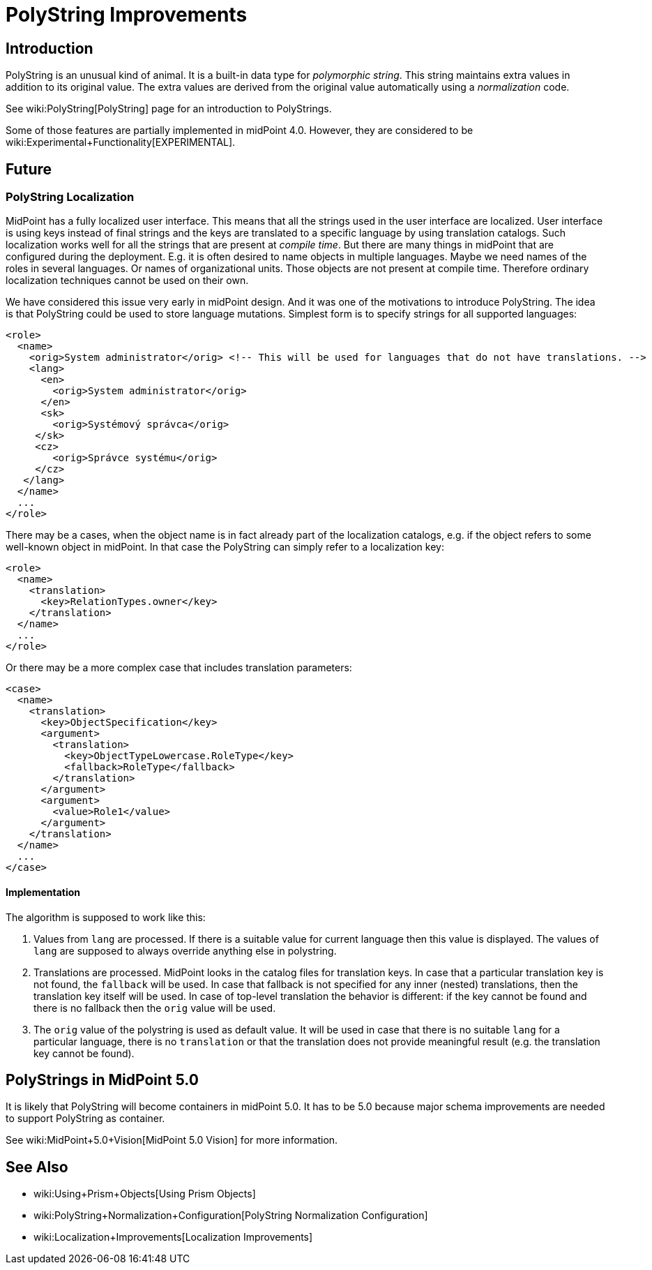 = PolyString Improvements
:page-wiki-name: PolyString Improvements
:page-wiki-id: 30245263
:page-wiki-metadata-create-user: semancik
:page-wiki-metadata-create-date: 2019-03-26T11:32:50.810+01:00
:page-wiki-metadata-modify-user: martin.lizner
:page-wiki-metadata-modify-date: 2020-01-14T12:23:55.853+01:00
:page-planned: true
:page-upkeep-status: red
:page-upkeep-note: This is implemented, convert to documentation!
:page-toc: top

== Introduction

PolyString is an unusual kind of animal.
It is a built-in data type for _polymorphic string_. This string maintains extra values in addition to its original value.
The extra values are derived from the original value automatically using a _normalization_ code.

See wiki:PolyString[PolyString] page for an introduction to PolyStrings.

Some of those features are partially implemented in midPoint 4.0. However, they are considered to be wiki:Experimental+Functionality[EXPERIMENTAL].


== Future


=== PolyString Localization

MidPoint has a fully localized user interface.
This means that all the strings used in the user interface are localized.
User interface is using keys instead of final strings and the keys are translated to a specific language by using translation catalogs.
Such localization works well for all the strings that are present at _compile time_. But there are many things in midPoint that are configured during the deployment.
E.g. it is often desired to name objects in multiple languages.
Maybe we need names of the roles in several languages.
Or names of organizational units.
Those objects are not present at compile time.
Therefore ordinary localization techniques cannot be used on their own.

We have considered this issue very early in midPoint design.
And it was one of the motivations to introduce PolyString.
The idea is that PolyString could be used to store language mutations.
Simplest form is to specify strings for all supported languages:

[source,xml]
----
<role>
  <name>
    <orig>System administrator</orig> <!-- This will be used for languages that do not have translations. -->
    <lang>
      <en>
        <orig>System administrator</orig>
      </en>
      <sk>
        <orig>Systémový správca</orig>
     </sk>
     <cz>
        <orig>Správce systému</orig>
     </cz>
   </lang>
  </name>
  ...
</role>
----

There may be a cases, when the object name is in fact already part of the localization catalogs, e.g. if the object refers to some well-known object in midPoint.
In that case the PolyString can simply refer to a localization key:

[source,xml]
----
<role>
  <name>
    <translation>
      <key>RelationTypes.owner</key>
    </translation>
  </name>
  ...
</role>
----

Or there may be a more complex case that includes translation parameters:

[source,xml]
----
<case>
  <name>
    <translation>
      <key>ObjectSpecification</key>
      <argument>
        <translation>
          <key>ObjectTypeLowercase.RoleType</key>
          <fallback>RoleType</fallback>
        </translation>
      </argument>
      <argument>
        <value>Role1</value>
      </argument>
    </translation>
  </name>
  ...
</case>
----


==== Implementation

The algorithm is supposed to work like this:

. Values from `lang` are processed.
If there is a suitable value for current language then this value is displayed.
The values of `lang` are supposed to always override anything else in polystring.

. Translations are processed.
MidPoint looks in the catalog files for translation keys.
In case that a particular translation key is not found, the `fallback` will be used.
In case that fallback is not specified for any inner (nested) translations, then the translation key itself will be used.
In case of top-level translation the behavior is different: if the key cannot be found and there is no fallback then the `orig` value will be used.

. The `orig` value of the polystring is used as default value.
It will be used in case that there is no suitable `lang` for a particular language, there is no `translation` or that the translation does not provide meaningful result (e.g. the translation key cannot be found).


== PolyStrings in MidPoint 5.0

It is likely that PolyString will become containers in midPoint 5.0. It has to be 5.0 because major schema improvements are needed to support PolyString as container.

See wiki:MidPoint+5.0+Vision[MidPoint 5.0 Vision] for more information.


== See Also

* wiki:Using+Prism+Objects[Using Prism Objects]

* wiki:PolyString+Normalization+Configuration[PolyString Normalization Configuration]

* wiki:Localization+Improvements[Localization Improvements]